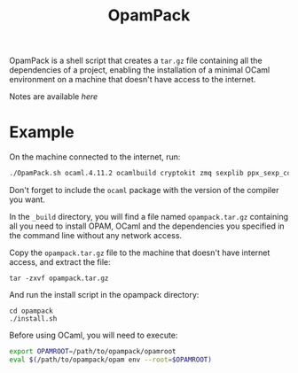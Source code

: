 #+TITLE: OpamPack

OpamPack is a shell script that creates a ~tar.gz~ file containing all
the dependencies of a project, enabling the installation of a minimal
OCaml environment on a machine that doesn't have access to the internet.

Notes are available [[Notes.org][here]]

* Example

  On the machine connected to the internet, run:

  #+begin_src bash
./OpamPack.sh ocaml.4.11.2 ocamlbuild cryptokit zmq sexplib ppx_sexp_conv ppx_deriving getopt
  #+end_src

  Don't forget to include the =ocaml= package with the version of the
  compiler you want.

  In the =_build= directory, you will find a file named
  =opampack.tar.gz= containing all you need to install OPAM, OCaml and
  the dependencies you specified in the command line without any
  network access.

  Copy the =opampack.tar.gz= file to the machine that doesn't have
  internet access, and extract the file:

  #+begin_src 
tar -zxvf opampack.tar.gz
  #+end_src

  And run the install script in the opampack directory:

  #+begin_src 
cd opampack
./install.sh
  #+end_src

  Before using OCaml, you will need to execute:

  #+begin_src bash :tangle no
export OPAMROOT=/path/to/opampack/opamroot
eval $(/path/to/opampack/opam env --root=$OPAMROOT)
  #+end_src

